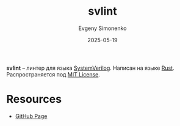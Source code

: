 :PROPERTIES:
:ID:       948f4d55-9d2c-41aa-8037-086aeb48a1fa
:END:
#+TITLE: svlint
#+AUTHOR: Evgeny Simonenko
#+LANGUAGE: Russian
#+LICENSE: CC BY-SA 4.0
#+DATE: 2025-05-19
#+FILETAGS: :verilog:rust:

*svlint* -- линтер для языка [[id:03c5a6fc-1f14-408d-8a83-d9a86ede25c0][SystemVerilog]]. Написан на языке [[id:9a0f7be6-3f32-49e5-a487-6211a090c2f3][Rust]]. Распространяется под [[id:b4eb4f4d-19f9-4c9b-a9c8-d35221a539a9][MIT License]].

* Resources

- [[https://github.com/dalance/svlint][GitHub Page]]
